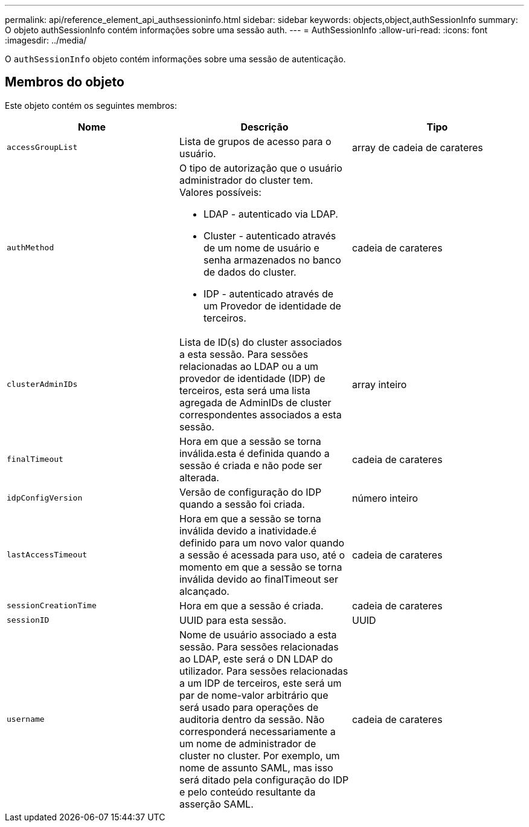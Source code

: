 ---
permalink: api/reference_element_api_authsessioninfo.html 
sidebar: sidebar 
keywords: objects,object,authSessionInfo 
summary: O objeto authSessionInfo contém informações sobre uma sessão auth. 
---
= AuthSessionInfo
:allow-uri-read: 
:icons: font
:imagesdir: ../media/


[role="lead"]
O `authSessionInfo` objeto contém informações sobre uma sessão de autenticação.



== Membros do objeto

Este objeto contém os seguintes membros:

|===
| Nome | Descrição | Tipo 


 a| 
`accessGroupList`
 a| 
Lista de grupos de acesso para o usuário.
 a| 
array de cadeia de carateres



 a| 
`authMethod`
 a| 
O tipo de autorização que o usuário administrador do cluster tem. Valores possíveis:

* LDAP - autenticado via LDAP.
* Cluster - autenticado através de um nome de usuário e senha armazenados no banco de dados do cluster.
* IDP - autenticado através de um Provedor de identidade de terceiros.

 a| 
cadeia de carateres



 a| 
`clusterAdminIDs`
 a| 
Lista de ID(s) do cluster associados a esta sessão. Para sessões relacionadas ao LDAP ou a um provedor de identidade (IDP) de terceiros, esta será uma lista agregada de AdminIDs de cluster correspondentes associados a esta sessão.
 a| 
array inteiro



 a| 
`finalTimeout`
 a| 
Hora em que a sessão se torna inválida.esta é definida quando a sessão é criada e não pode ser alterada.
 a| 
cadeia de carateres



 a| 
`idpConfigVersion`
 a| 
Versão de configuração do IDP quando a sessão foi criada.
 a| 
número inteiro



 a| 
`lastAccessTimeout`
 a| 
Hora em que a sessão se torna inválida devido a inatividade.é definido para um novo valor quando a sessão é acessada para uso, até o momento em que a sessão se torna inválida devido ao finalTimeout ser alcançado.
 a| 
cadeia de carateres



 a| 
`sessionCreationTime`
 a| 
Hora em que a sessão é criada.
 a| 
cadeia de carateres



 a| 
`sessionID`
 a| 
UUID para esta sessão.
 a| 
UUID



 a| 
`username`
 a| 
Nome de usuário associado a esta sessão. Para sessões relacionadas ao LDAP, este será o DN LDAP do utilizador. Para sessões relacionadas a um IDP de terceiros, este será um par de nome-valor arbitrário que será usado para operações de auditoria dentro da sessão. Não corresponderá necessariamente a um nome de administrador de cluster no cluster. Por exemplo, um nome de assunto SAML, mas isso será ditado pela configuração do IDP e pelo conteúdo resultante da asserção SAML.
 a| 
cadeia de carateres

|===